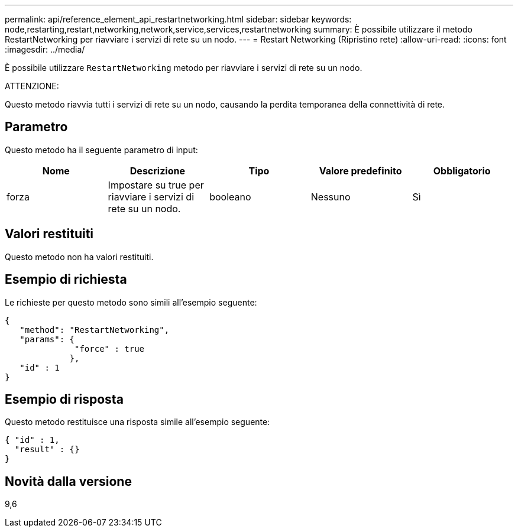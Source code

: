 ---
permalink: api/reference_element_api_restartnetworking.html 
sidebar: sidebar 
keywords: node,restarting,restart,networking,network,service,services,restartnetworking 
summary: È possibile utilizzare il metodo RestartNetworking per riavviare i servizi di rete su un nodo. 
---
= Restart Networking (Ripristino rete)
:allow-uri-read: 
:icons: font
:imagesdir: ../media/


[role="lead"]
È possibile utilizzare `RestartNetworking` metodo per riavviare i servizi di rete su un nodo.

ATTENZIONE:

Questo metodo riavvia tutti i servizi di rete su un nodo, causando la perdita temporanea della connettività di rete.



== Parametro

Questo metodo ha il seguente parametro di input:

|===
| Nome | Descrizione | Tipo | Valore predefinito | Obbligatorio 


 a| 
forza
 a| 
Impostare su true per riavviare i servizi di rete su un nodo.
 a| 
booleano
 a| 
Nessuno
 a| 
Sì

|===


== Valori restituiti

Questo metodo non ha valori restituiti.



== Esempio di richiesta

Le richieste per questo metodo sono simili all'esempio seguente:

[listing]
----
{
   "method": "RestartNetworking",
   "params": {
              "force" : true
             },
   "id" : 1
}
----


== Esempio di risposta

Questo metodo restituisce una risposta simile all'esempio seguente:

[listing]
----
{ "id" : 1,
  "result" : {}
}
----


== Novità dalla versione

9,6
